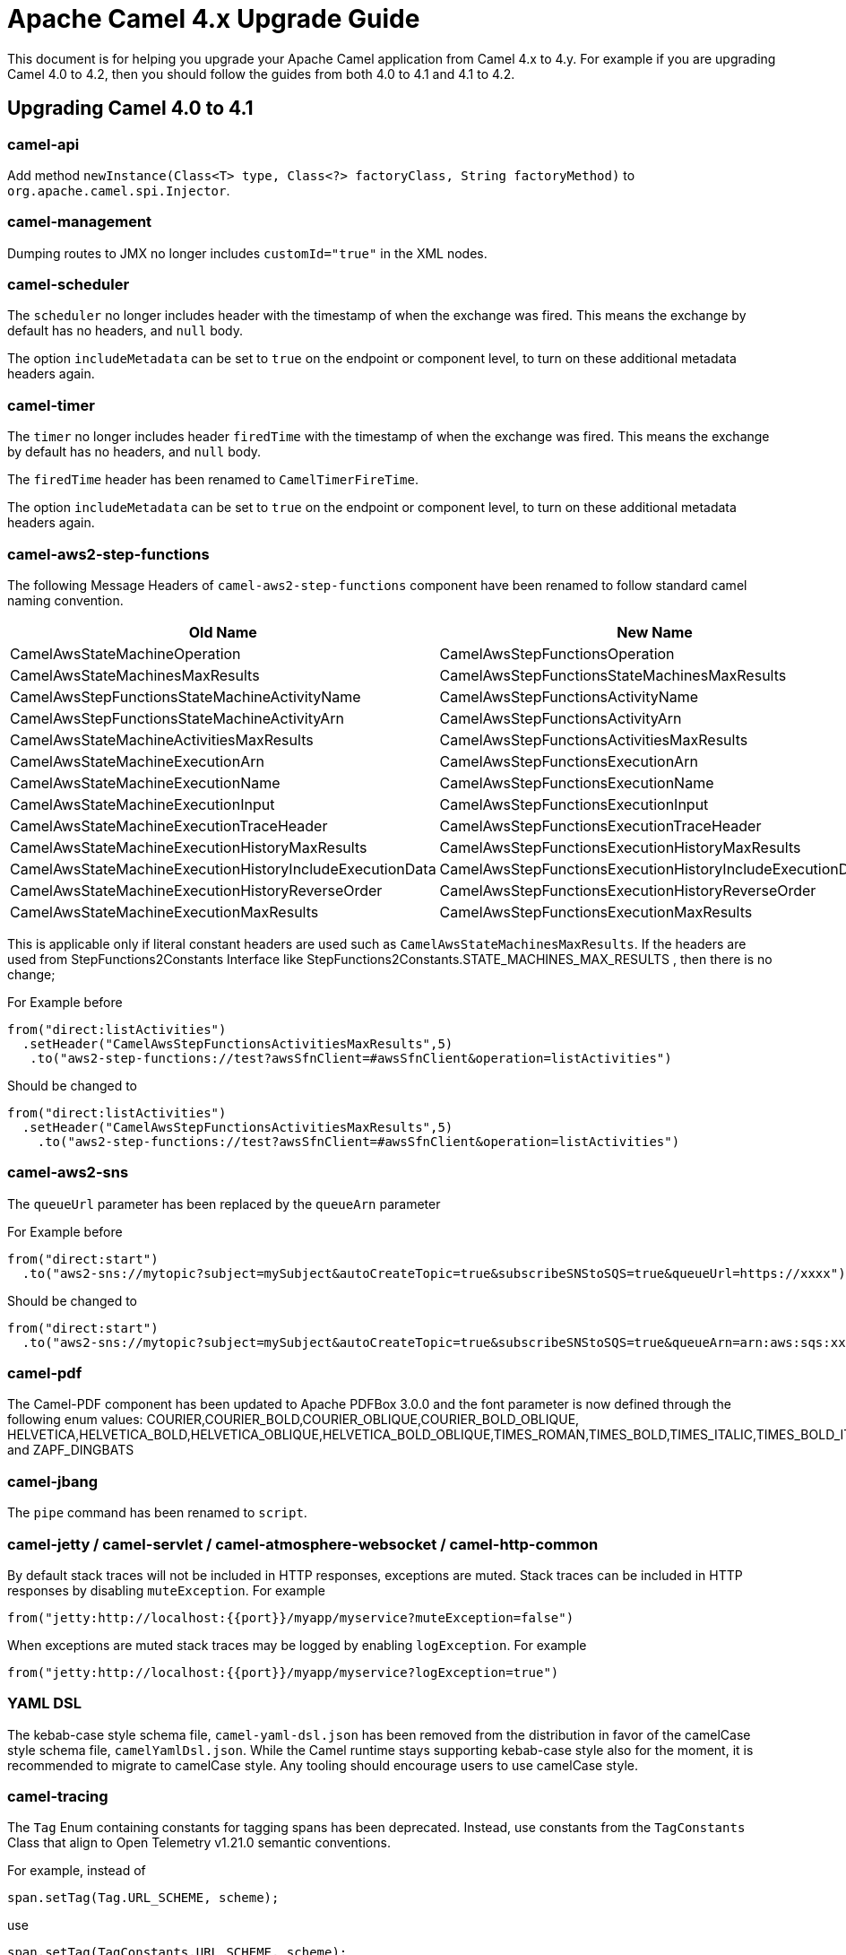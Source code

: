 = Apache Camel 4.x Upgrade Guide

This document is for helping you upgrade your Apache Camel application
from Camel 4.x to 4.y. For example if you are upgrading Camel 4.0 to 4.2, then you should follow the guides
from both 4.0 to 4.1 and 4.1 to 4.2.

== Upgrading Camel 4.0 to 4.1

=== camel-api

Add method `newInstance(Class<T> type, Class<?> factoryClass, String factoryMethod)`
to `org.apache.camel.spi.Injector`.

=== camel-management

Dumping routes to JMX no longer includes `customId="true"` in the XML nodes.

=== camel-scheduler

The `scheduler` no longer includes header with the timestamp of when the exchange was fired.
This means the exchange by default has no headers, and `null` body.

The option `includeMetadata` can be set to `true` on the endpoint or component level, to turn on
these additional metadata headers again.

=== camel-timer

The `timer` no longer includes header `firedTime` with the timestamp of when the exchange was fired.
This means the exchange by default has no headers, and `null` body.

The `firedTime` header has been renamed to `CamelTimerFireTime`.

The option `includeMetadata` can be set to `true` on the endpoint or component level, to turn on
these additional metadata headers again.

=== camel-aws2-step-functions

The following Message Headers of `camel-aws2-step-functions` component have been renamed to follow standard camel naming convention.

[cols="1,1"]
|===
|Old Name|New Name

|CamelAwsStateMachineOperation
|CamelAwsStepFunctionsOperation

|CamelAwsStateMachinesMaxResults
|CamelAwsStepFunctionsStateMachinesMaxResults

|CamelAwsStepFunctionsStateMachineActivityName
|CamelAwsStepFunctionsActivityName

|CamelAwsStepFunctionsStateMachineActivityArn
|CamelAwsStepFunctionsActivityArn

|CamelAwsStateMachineActivitiesMaxResults
|CamelAwsStepFunctionsActivitiesMaxResults

|CamelAwsStateMachineExecutionArn
|CamelAwsStepFunctionsExecutionArn

|CamelAwsStateMachineExecutionName
|CamelAwsStepFunctionsExecutionName

|CamelAwsStateMachineExecutionInput
|CamelAwsStepFunctionsExecutionInput

|CamelAwsStateMachineExecutionTraceHeader
|CamelAwsStepFunctionsExecutionTraceHeader

|CamelAwsStateMachineExecutionHistoryMaxResults
|CamelAwsStepFunctionsExecutionHistoryMaxResults

|CamelAwsStateMachineExecutionHistoryIncludeExecutionData
|CamelAwsStepFunctionsExecutionHistoryIncludeExecutionData

|CamelAwsStateMachineExecutionHistoryReverseOrder
|CamelAwsStepFunctionsExecutionHistoryReverseOrder

|CamelAwsStateMachineExecutionMaxResults
|CamelAwsStepFunctionsExecutionMaxResults
|===

This is applicable only if literal constant headers are used such as `CamelAwsStateMachinesMaxResults`. If the headers are used from StepFunctions2Constants Interface like StepFunctions2Constants.STATE_MACHINES_MAX_RESULTS , then there is no change;

For Example before

----
from("direct:listActivities")
  .setHeader("CamelAwsStepFunctionsActivitiesMaxResults",5)
   .to("aws2-step-functions://test?awsSfnClient=#awsSfnClient&operation=listActivities")
----

Should be changed to

----
from("direct:listActivities")
  .setHeader("CamelAwsStepFunctionsActivitiesMaxResults",5)
    .to("aws2-step-functions://test?awsSfnClient=#awsSfnClient&operation=listActivities")
----

=== camel-aws2-sns

The `queueUrl` parameter has been replaced by the `queueArn` parameter

For Example before

----
from("direct:start")
  .to("aws2-sns://mytopic?subject=mySubject&autoCreateTopic=true&subscribeSNStoSQS=true&queueUrl=https://xxxx")
----

Should be changed to

----
from("direct:start")
  .to("aws2-sns://mytopic?subject=mySubject&autoCreateTopic=true&subscribeSNStoSQS=true&queueArn=arn:aws:sqs:xxxxx")
----

=== camel-pdf

The Camel-PDF component has been updated to Apache PDFBox 3.0.0 and the font parameter is now defined through the following enum values: COURIER,COURIER_BOLD,COURIER_OBLIQUE,COURIER_BOLD_OBLIQUE, HELVETICA,HELVETICA_BOLD,HELVETICA_OBLIQUE,HELVETICA_BOLD_OBLIQUE,TIMES_ROMAN,TIMES_BOLD,TIMES_ITALIC,TIMES_BOLD_ITALIC,SYMBOL and ZAPF_DINGBATS

=== camel-jbang

The `pipe` command has been renamed to `script`.

=== camel-jetty / camel-servlet / camel-atmosphere-websocket / camel-http-common

By default stack traces will not be included in HTTP responses,
exceptions are muted.
Stack traces can be included in HTTP responses by disabling `muteException`.
For example

----
from("jetty:http://localhost:{{port}}/myapp/myservice?muteException=false")
----

When exceptions are muted stack traces may be logged by enabling `logException`.
For example

----
from("jetty:http://localhost:{{port}}/myapp/myservice?logException=true")
----

=== YAML DSL

The kebab-case style schema file,  `camel-yaml-dsl.json` has been removed from the distribution in favor of the camelCase style schema file, `camelYamlDsl.json`. While the Camel runtime stays supporting kebab-case style also for the moment, it is recommended to migrate to camelCase style. Any tooling should encourage users to use camelCase style.

=== camel-tracing

The `Tag` Enum containing constants for tagging spans has been deprecated.
Instead,
use constants from the `TagConstants` Class that align to Open Telemetry v1.21.0 semantic conventions.

For example,
instead of

----
span.setTag(Tag.URL_SCHEME, scheme);
----

use

----
span.setTag(TagConstants.URL_SCHEME, scheme);
----

